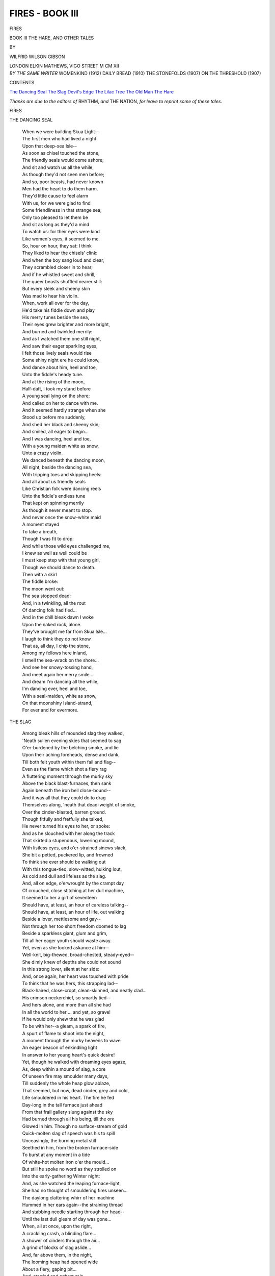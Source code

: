 .. -*- encoding: utf-8 -*-

.. meta::
   :PG.Id: 42679
   :PG.Title: Fires - Book III
   :PG.Released: 2013-05-09
   :PG.Rights: Public Domain
   :PG.Producer: Al Haines
   :DC.Creator: Wilfrid Wilson Gibson
   :DC.Title: Fires - Book III
              The Hare, and Other Tales
   :DC.Language: en
   :DC.Created: 1912
   :coverpage: images/img-cover3.jpg

================
FIRES - BOOK III
================

.. clearpage::

.. pgheader::

.. container:: titlepage center white-space-pre-line

   .. class:: x-large

      FIRES

   .. class:: large

      BOOK III
      THE HARE, AND OTHER TALES

   .. vspace:: 2

   .. class:: medium

      BY

   .. class:: large

      WILFRID WILSON GIBSON

   .. vspace:: 3

   .. class:: medium

      LONDON
      ELKIN MATHEWS, VIGO STREET
      M CM XII

   .. vspace:: 4

.. container:: verso center white-space-pre-line

   .. class:: small

      *BY THE SAME WRITER*
      WOMENKIND (1912)
      DAILY BREAD (1910)
      THE STONEFOLDS (1907)
      ON THE THRESHOLD (1907)

   .. vspace:: 4

.. class:: center large

   CONTENTS

.. vspace:: 1

.. class:: noindent white-space-pre-line

   `The Dancing Seal`_
   `The Slag`_
   `Devil's Edge`_
   `The Lilac Tree`_
   `The Old Man`_
   `The Hare`_

.. vspace:: 4

.. class:: medium

*Thanks are due to the editors of* RHYTHM, *and* THE
NATION, *for leave to reprint some of these tales*.

.. vspace:: 4

.. _`THE DANCING SEAL`:

.. class:: center x-large

   FIRES

.. vspace:: 3

.. class:: center large

   THE DANCING SEAL

.. vspace:: 1

..

   |  When we were building Skua Light--
   |  The first men who had lived a night
   |  Upon that deep-sea Isle--
   |  As soon as chisel touched the stone,
   |  The friendly seals would come ashore;
   |  And sit and watch us all the while,
   |  As though they'd not seen men before;
   |  And so, poor beasts, had never known
   |  Men had the heart to do them harm.
   |  They'd little cause to feel alarm
   |  With us, for we were glad to find
   |  Some friendliness in that strange sea;
   |  Only too pleased to let them be
   |  And sit as long as they'd a mind
   |  To watch us: for their eyes were kind
   |  Like women's eyes, it seemed to me.

   |  So, hour on hour, they sat: I think
   |  They liked to hear the chisels' clink:
   |  And when the boy sang loud and clear,
   |  They scrambled closer in to hear;
   |  And if he whistled sweet and shrill,
   |  The queer beasts shuffled nearer still:
   |  But every sleek and sheeny skin
   |  Was mad to hear his violin.

   |  When, work all over for the day,
   |  He'd take his fiddle down and play
   |  His merry tunes beside the sea,
   |  Their eyes grew brighter and more bright,
   |  And burned and twinkled merrily:
   |  And as I watched them one still night,
   |  And saw their eager sparkling eyes,
   |  I felt those lively seals would rise
   |  Some shiny night ere he could know,
   |  And dance about him, heel and toe,
   |  Unto the fiddle's heady tune.

   |  And at the rising of the moon,
   |  Half-daft, I took my stand before
   |  A young seal lying on the shore;
   |  And called on her to dance with me.
   |  And it seemed hardly strange when she
   |  Stood up before me suddenly,
   |  And shed her black and sheeny skin;
   |  And smiled, all eager to begin...
   |  And I was dancing, heel and toe,
   |  With a young maiden white as snow,
   |  Unto a crazy violin.

   |  We danced beneath the dancing moon,
   |  All night, beside the dancing sea,
   |  With tripping toes and skipping heels:
   |  And all about us friendly seals
   |  Like Christian folk were dancing reels
   |  Unto the fiddle's endless tune
   |  That kept on spinning merrily
   |  As though it never meant to stop.
   |  And never once the snow-white maid
   |  A moment stayed
   |  To take a breath,
   |  Though I was fit to drop:
   |  And while those wild eyes challenged me,
   |  I knew as well as well could be
   |  I must keep step with that young girl,
   |  Though we should dance to death.

   |  Then with a skirl
   |  The fiddle broke:
   |  The moon went out:
   |  The sea stopped dead:
   |  And, in a twinkling, all the rout
   |  Of dancing folk had fled...
   |  And in the chill bleak dawn I woke
   |  Upon the naked rock, alone.

   |  They've brought me far from Skua Isle...
   |  I laugh to think they do not know
   |  That as, all day, I chip the stone,
   |  Among my fellows here inland,
   |  I smell the sea-wrack on the shore...
   |  And see her snowy-tossing hand,
   |  And meet again her merry smile...
   |  And dream I'm dancing all the while,
   |  I'm dancing ever, heel and toe,
   |  With a seal-maiden, white as snow,
   |  On that moonshiny Island-strand,
   |  For ever and for evermore.





.. vspace:: 4

.. _`THE SLAG`:

.. class:: center large

   THE SLAG

.. vspace:: 1

..

   |  Among bleak hills of mounded slag they walked,
   |  'Neath sullen evening skies that seemed to sag
   |  O'er-burdened by the belching smoke, and lie
   |  Upon their aching foreheads, dense and dank,
   |  Till both felt youth within them fail and flag--
   |  Even as the flame which shot a fiery rag
   |  A fluttering moment through the murky sky
   |  Above the black blast-furnaces, then sank
   |  Again beneath the iron bell close-bound--
   |  And it was all that they could do to drag
   |  Themselves along, 'neath that dead-weight of smoke,
   |  Over the cinder-blasted, barren ground.
   |  Though fitfully and fretfully she talked,
   |  He never turned his eyes to her, or spoke:
   |  And as he slouched with her along the track
   |  That skirted a stupendous, lowering mound,
   |  With listless eyes, and o'er-strained sinews slack,
   |  She bit a petted, puckered lip, and frowned
   |  To think she ever should be walking out
   |  With this tongue-tied, slow-witted, hulking lout,
   |  As cold and dull and lifeless as the slag.

   |  And, all on edge, o'erwrought by the crampt day
   |  Of crouched, close stitching at her dull machine,
   |  It seemed to her a girl of seventeen
   |  Should have, at least, an hour of careless talking--
   |  Should have, at least, an hour of life, out walking
   |  Beside a lover, mettlesome and gay--
   |  Not through her too short freedom doomed to lag
   |  Beside a sparkless giant, glum and grim,
   |  Till all her eager youth should waste away.
   |  Yet, even as she looked askance at him--
   |  Well-knit, big-thewed, broad-chested, steady-eyed--
   |  She dimly knew of depths she could not sound
   |  In this strong lover, silent at her side:
   |  And, once again, her heart was touched with pride
   |  To think that he was hers, this strapping lad--
   |  Black-haired, close-cropt, clean-skinned, and neatly clad...
   |  His crimson neckerchief, so smartly tied--
   |  And hers alone, and more than all she had
   |  In all the world to her ... and yet, so grave!
   |  If he would only shew that he was glad
   |  To be with her--a gleam, a spark of fire,
   |  A spurt of flame to shoot into the night,
   |  A moment through the murky heavens to wave
   |  An eager beacon of enkindling light
   |  In answer to her young heart's quick desire!

   |  Yet, though he walked with dreaming eyes agaze,
   |  As, deep within a mound of slag, a core
   |  Of unseen fire may smoulder many days,
   |  Till suddenly the whole heap glow ablaze,
   |  That seemed, but now, dead cinder, grey and cold,
   |  Life smouldered in his heart.  The fire he fed
   |  Day-long in the tall furnace just ahead
   |  From that frail gallery slung against the sky
   |  Had burned through all his being, till the ore
   |  Glowed in him.  Though no surface-stream of gold
   |  Quick-molten slag of speech was his to spill
   |  Unceasingly, the burning metal still
   |  Seethed in him, from the broken furnace-side
   |  To burst at any moment in a tide
   |  Of white-hot molten iron o'er the mould...

   |  But still he spoke no word as they strolled on
   |  Into the early-gathering Winter night:
   |  And, as she watched the leaping furnace-light,
   |  She had no thought of smouldering fires unseen...
   |  The daylong clattering whirr of her machine
   |  Hummed in her ears again--the straining thread
   |  And stabbing needle starting through her head--
   |  Until the last dull gleam of day was gone...

   |  When, all at once, upon the right,
   |  A crackling crash, a blinding flare...
   |  A shower of cinders through the air...
   |  A grind of blocks of slag aslide...
   |  And, far above them, in the night,
   |  The looming heap had opened wide
   |  About a fiery, gaping pit...
   |  And, startled and aghast at it,
   |  With clasping hands they stood astare,
   |  And gazed upon the awful glare:
   |  And, as she felt him clutch her hand,
   |  She seemed to know her heart's desire,
   |  For evermore with him to stand
   |  In that enkindling blaze of fire...
   |  When, suddenly, he left her side;
   |  And started scrambling up the heap:
   |  And, looking up, with stifled cry,
   |  She saw, against the glowing sky,
   |  Almost upon the pit's red brink,
   |  A little lad, stock-still with fright
   |  Before the blazing pit of dread
   |  Agape before him in the night,
   |  Where, playing castles on the height
   |  Since noon, he'd fallen, spent, asleep
   |  And dreaming he was home in bed...

   |  With brain afire, too strained to think,
   |  She watched her lover climb and leap
   |  From jag to jag
   |  Of broken slag...
   |  And still he only seemed to creep...
   |  She felt that he would never reach
   |  That little lad, though he should climb
   |  Until the very end of time...
   |  And, as she looked, the burning breach
   |  Gaped suddenly more wide...
   |  The slag again began to slide,
   |  And crash into the pit,
   |  Until the dazed lad's feet
   |  Stood on the edge of it.
   |  She saw him reel and fall...
   |  And thought him done for ... then
   |  Her lover, brave and tall,
   |  Against the glare and heat,
   |  A very fire-bright god of men!
   |  He stooped ... and now she knew the lad
   |  Was safe with Robert, after all.

   |  And while she watched, a throng of folk
   |  Attracted by the crash and flare,
   |  Had gathered round, though no one spoke
   |  But all stood terror-stricken there,
   |  With lifted eyes and indrawn breath,
   |  Until the lad was snatched from death
   |  Upon the very pit's edge, when,
   |  As Robert picked him up, and turned,
   |  A sigh ran through the crowd; and fear
   |  Gave place to joy, as cheer on cheer
   |  Sang through the kindled air...

   |  But still she never uttered word,
   |  As though she neither saw nor heard;
   |  Till as, at last, her lad drew near,
   |  She saw him bend with tender care
   |  Over the sobbing child who lay
   |  Safe in his arms, and hug him tight
   |  Against his breast--his brow alight
   |  With eager, loving eyes that burned
   |  In his transfigured face aflame...
   |  And even when the parents came
   |  It almost seemed that he was loth
   |  To yield them up their little son;
   |  As though the lad were his by right
   |  Of rescue, from the pit's edge won.

   |  Then, as his eyes met hers, she felt
   |  An answering thrill of tenderness
   |  Run, quickening, through her breast; and both
   |  Stood quivering there, with envious eyes,
   |  And stricken with a strange distress,
   |  As quickly homeward through the night
   |  The happy parents bore their boy...

   |  And then, about her reeling bright,
   |  The whole night seemed to her to melt
   |  In one fierce, fiery flood of joy.





.. vspace:: 4

.. _`DEVIL'S EDGE`:

.. class:: center large

   DEVIL'S EDGE

.. vspace:: 1

..

   |  All night I lay on Devil's Edge,
   |  Along an overhanging ledge
   |  Between the sky and sea:
   |  And as I rested 'waiting sleep,
   |  The windless sky and soundless deep
   |  In one dim, blue infinity
   |  Of starry peace encompassed me.

   |  And I remembered, drowsily,
   |  How 'mid the hills last night I 'd lain
   |  Beside a singing moorland burn;
   |  And waked at dawn, to feel the rain
   |  Fall on my face, as on the fern
   |  That drooped about my heather-bed:
   |  And how by noon the wind had blown
   |  The last grey shred from out the sky,
   |  And blew my homespun jacket dry,
   |  As I stood on the topmost stone
   |  That crowns the cairn on Hawkshaw Head,
   |  And caught a gleam of far-off sea;
   |  And heard the wind sing in the bent
   |  Like those far waters calling me:
   |  When, my heart answering to the call,
   |  I followed down the seaward stream,
   |  By silent pool and singing fall;
   |  Till with a quiet, keen content,
   |  I watched the sun, a crimson ball,
   |  Shoot through grey seas a fiery gleam,
   |  Then sink in opal deeps from sight.

   |  And with the coming on of night,
   |  The wind had dropped: and as I lay,
   |  Retracing all the happy day,
   |  And gazing long and dreamily
   |  Across the dim, unsounding sea,
   |  Over the far horizon came
   |  A sudden sail of amber flame;
   |  And soon the new moon rode on high
   |  Through cloudless deeps of crystal sky.

   |  Too holy seemed the night for sleep:
   |  And yet, I must have slept, it seems;
   |  For, suddenly, I woke to hear
   |  A strange voice singing, shrill and clear,
   |  Down in a gully black and deep
   |  That cleft the beetling crag in twain.
   |  It seemed the very voice of dreams
   |  That drive hag-ridden souls in fear
   |  Through echoing, unearthly vales,
   |  To plunge in black, slow-crawling streams,
   |  Seeking to drown that cry, in vain...
   |  Or some sea creature's voice that wails
   |  Through blind, white banks of fog unlifting
   |  To God-forgotten sailors drifting
   |  Rudderless to death...
   |  And as I heard,
   |  Though no wind stirred,
   |  An icy breath
   |  Was in my hair...
   |  And clutched my heart with cold despair...
   |  But, as the wild song died away,
   |  There came a faltering break
   |  That shivered to a sobbing fall;
   |  And seemed half-human, after all...

   |  And yet, what foot could find a track
   |  In that deep gully, sheer and black...
   |  And singing wildly in the night!
   |  So, wondering I lay awake,
   |  Until the coming of the light
   |  Brought day's familiar presence back.

   |  Down by the harbour-mouth that day,
   |  A fisher told the tale to me.
   |  Three months before, while out at sea,
   |  Young Philip Burn was lost, though how,
   |  None knew, and none would ever know.
   |  The boat becalmed at noonday lay...
   |  And not a ripple on the sea...
   |  And Philip standing in the bow,
   |  When his six comrades went below
   |  To sleep away an hour or so,
   |  Dog-tired with working day and night,
   |  While he kept watch ... and not a sound
   |  They heard, until, at set of sun
   |  They woke; and coming up, they found
   |  The deck was empty, Philip gone...
   |  Yet not another boat in sight...
   |  And not a ripple on the sea.
   |  How he had vanished, none could tell.
   |  They only knew the lad was dead
   |  They'd left but now, alive and well...
   |  And he, poor fellow, newly-wed...
   |  And when they broke the news to her,
   |  She spoke no word to anyone:
   |  But sat all day, and would not stir--
   |  Just staring, staring in the fire,
   |  With eyes that never seemed to tire;
   |  Until, at last, the day was done,
   |  And darkness came; when she would rise,
   |  And seek the door with queer, wild eyes;
   |  And wander singing all the night
   |  Unearthly songs beside the sea:
   |  But always the first blink of light
   |  Would find her back at her own door.

   |  'Twas Winter when I came once more
   |  To that old village by the shore:
   |  And as, at night, I climbed the street,
   |  I heard a singing, low and sweet,
   |  Within a cottage near at hand:
   |  And I was glad awhile to stand
   |  And listen by the glowing pane:
   |  And as I hearkened, that sweet strain
   |  Brought back the night when I had lain
   |  Awake on Devil's Edge...
   |  And now I knew the voice again,
   |  So different, free of pain and fear--
   |  Its terror turned to tenderness--
   |  And yet the same voice none the less,
   |  Though singing now so true and clear
   |  And drawing nigh the window-ledge,
   |  I watched the mother sing to rest
   |  The baby snuggling to her breast.





.. vspace:: 4

.. _`THE LILAC TREE`:

.. class:: center large

   THE LILAC TREE

.. vspace:: 1

..

   |  "I planted her the lilac tree
   |  Upon our wedding day:
   |  But, when the time of blossom came,
   |  With her dead babe she lay...
   |  And, as I stood beside the bed,
   |  The scent of lilac filled the room:
   |  And always when I smell the bloom,
   |  I think upon the dead."

   |  He spoke: and, speaking, sauntered on,
   |  The young girl by his side:
   |  And then they talked no more of death,
   |  But only of the happy things
   |  That burst their buds, and spread their wings,
   |  And break in song at Whitsuntide,
   |  That burst to bloom at Whitsuntide,
   |  And bring the summer in a breath.

   |  And, as they talked, the young girl's life
   |  Broke into bloom and song;
   |  And, one with all the happy things
   |  That burst their buds, and spread their wings,
   |  Her very blood was singing,
   |  And at her pulses ringing;
   |  Life tingled through her, sweet and strong,
   |  From secret sources springing:
   |  And, all at once, a quickening strife
   |  Of hopes and fears was in her heart,
   |  Where only wondering joy had been;
   |  And, kindling with a sudden light,
   |  Her eyes had sight
   |  Of things unseen:
   |  And, in a flash, a woman grown,
   |  With pangs of knowledge, fierce and keen,
   |  She knew strange things unknown.

   |  A year went by: at Whitsuntide,
   |  He brought her home, a bride.

   |  He planted her no lilac tree
   |  Upon their wedding day:
   |  And strange distress came over her,
   |  As on the bed she lay:
   |  For as he stood beside the bed,
   |  The scent of lilac filled the room.
   |  Her heart knew well he smelt the bloom,
   |  And thought upon the dead.
   |  Yet, she was glad to be his wife:
   |  And when the blossom-time was past,
   |  Her days no more were overcast;
   |  And deep she drank of life:
   |  And, thronged with happy household cares,
   |  Her busy days went pleasantly:
   |  Her foot was light upon the stairs;
   |  And every room rang merrily,
   |  And merrily, and merrily,
   |  With song and mirth, for unto her
   |  His heart seemed hers, and hers alone:
   |  Until new dreams began to stir
   |  Her wondering breast with bliss unknown
   |  Of some new miracle to be:
   |  And, though she moved more quietly,
   |  And seldom sang, yet, happily,
   |  From happy dawn to happy night
   |  The mother's eyes shone bright.

   |  But, as her time drew near,
   |  Her heart was filled with fear:
   |  And when the lilac burst to bloom,
   |  And brought the Summer in a breath,
   |  A presence seemed to fill the room,
   |  And fill her heart with death:
   |  And, as her husband lay asleep,
   |  Beside her, on the bed,
   |  Into her breast the thought would creep
   |  That he was dreaming of the dead.
   |  And all the mother's heart in her
   |  Was mad with mother-jealousy
   |  Of that sweet scented lilac tree;
   |  And, blind with savage ecstasy,
   |  Night after night she lay,
   |  Until the blink of day,
   |  With staring eyes and wild,
   |  Half-crazy, lest the lilac tree
   |  Should come betwixt him and his child.
   |  By day, her mother-tenderness
   |  Was turned to brooding bitterness,
   |  Whene'er she looked upon the bloom:
   |  And, if she slept at all at night,
   |  Her heart would waken in affright
   |  To smell the lilac in the gloom:
   |  And, when it rained, it seemed to her,
   |  The fresh keen scent was bitterer:
   |  Though, when the blaze of morning came,
   |  And flooded all the room,
   |  The perfume burnt her heart like flame.
   |  As, in the dark,
   |  One night she lay,
   |  A dark thought shot
   |  Through her hot heart:
   |  And, from a spark
   |  Of smouldering wrong,
   |  Hate burst to fire.
   |  Now, quaking cold,
   |  Now, quivering hot,
   |  With breath indrawn,
   |  Through time untold,
   |  She 'waited dawn
   |  That lagged too long
   |  For her desire.

   |  And when, at last, at break of day,
   |  Her husband rose, and went his way
   |  About his daily toil,
   |  She, too, arose, and dressed,
   |  With frenzy in her breast;
   |  And stole downstairs, and took a spade,
   |  And digged about the lilac roots,
   |  And laid them bare of soil:
   |  Then, with a jagged blade,
   |  She hacked and slashed the naked roots--
   |  She hacked and slashed with frantic hand,
   |  Until the lilac scarce might stand;
   |  And then again the soil she laid
   |  About the bleeding roots--
   |  (It seemed to her, the sap ran red
   |  About the writhing roots!)
   |  But, now her heart was eased of strife,
   |  Since she had sapped the lilac's life;
   |  And, frenzy-spent, she dropped the knife:
   |  Then, dizzily she crept to bed,
   |  And lay all day as one nigh dead.

   |  That night a sudden storm awoke,
   |  And struck the slumbering earth to life:
   |  And, as the heavens in thunder broke,
   |  She lay exulting in the strife
   |  Of flash and peal,
   |  And gust and rain;
   |  For now, she thought: the lightning-stroke
   |  Will lay the lilac low;
   |  And he need never know
   |  How I ... and then, again,
   |  Her heart went cold with dread,
   |  As she remembered that the knife
   |  Still lay beneath the lilac tree...
   |  A blinding flash,
   |  A lull, a crash,
   |  A rattling peal...
   |  And suddenly,
   |  She felt her senses reel:
   |  And, crying out: "The knife!  The knife!"
   |  Her pangs were on her...
   |                           Dawn was red,
   |  When she awoke upon the bed
   |  To life--and knew her babe was dead.
   |  She rose: and cried out fearfully:
   |  "The lilac tree!  The lilac tree!"
   |  Then fell back in a swoon.

   |  But, when she waked again at noon,
   |  And looked upon her sleeping child;
   |  And laid her hand upon its head,
   |  No more the mother's heart was wild,
   |  For hate and fear were dead;
   |  And all her brooding bitterness
   |  Broke into tears of tenderness.

   |  And, not a word the father said
   |  About the lilac, lying dead.

   |  A week went by, and Whitsuntide
   |  Came round: and, as she lay,
   |  And looked upon the newborn day,
   |  Her husband, lying by her side,
   |  Spoke to her very tenderly:
   |  "Wife, 'tis again our wedding day,
   |  And we will plant a lilac tree
   |  In memory of the babe that died."

   |  They planted a white lilac tree
   |  Upon their wedding day:
   |  And, when the time of blossom came,
   |  With kindly hearts they lay.
   |  The sunlight streamed upon the bed:
   |  The scent of lilac filled the room:
   |  And, as they smelt the breathing bloom,
   |  They thought upon the dead.





.. vspace:: 4

.. _`THE OLD MAN`:

.. class:: center large

   THE OLD MAN

.. vspace:: 1

..

   |  The boat put in at dead of night;
   |  And, when I reached the house, 'twas sleeping dark.
   |  I knew my gentlest tap would be a spark
   |  To set my home alight:
   |  My mother ever listening in her sleep
   |  For my returning step, would leap
   |  Awake with welcome; and my father's eyes
   |  Would twinkle merrily to greet me;
   |  And my young sister would run down to meet me
   |  With sleepy sweet surprise.

   |  And yet, awhile, I lingered
   |  Upon the threshold, listening;
   |  And watched the cold stars glistening,
   |  And seemed to hear the deep
   |  Calm breathing of the house asleep--
   |  In easy sleep, so deep, I almost feared to break it;
   |  And, even as I fingered
   |  The knocker, loth to wake it,
   |  Like some uncanny inkling
   |  Of news from otherwhere,
   |  I felt a cold breath in my hair,
   |  As though, with chin upon my shoulder,
   |  One waited hard, upon my heel,
   |  With pricking eyes of steel,
   |  Though well I knew that not a soul was there.

   |  Until, at last, grown bolder,
   |  I rapped; and in a twinkling,
   |  The house was all afire
   |  With welcome in the night:
   |  First, in my mother's room, a light;
   |  And then, her foot upon the stair;
   |  A bolt shot back; a candle's flare:
   |  A happy cry; and to her breast
   |  She hugged her heart's desire:
   |  And hushed her fears to rest.

   |  Then, shivering in the keen night air,
   |  My sleepy sister, laughing came;
   |  And drew us in: and stirred to flame
   |  The smouldering kitchen-fire; and set
   |  The kettle on the kindling red:
   |  And, as I watched the homely blaze,
   |  And thought of wandering days
   |  With sharp regret;
   |  I missed my father: then I heard
   |  How he was still a-bed;
   |  And had been ailing, for a day or so;
   |  But, now was waking, if I'd go...
   |  My foot already on the stair,
   |  In answer to my mother's word
   |  I turned; and saw in dull amaze,
   |  Behind her, as she stood all unaware,
   |  An old man sitting in my father's chair.
   |  A strange old man ... yet, as I looked at him,
   |  Before my eyes, a dim
   |  Remembrance seemed to swim
   |  Of some old man, who'd lurked about the boat,
   |  While we were still at sea;
   |  And who had crouched beside me, at the oar,
   |  As we had rowed ashore;
   |  Though, at the time, I'd taken little note,
   |  I felt I'd seen that strange old man before:
   |  But, how he'd come to follow me,
   |  Unknown...
   |  And to be sitting there...
   |  Then I recalled the cold breath in my hair,
   |  When I had stood, alone,
   |  Before the bolted door.

   |  And now my mother, wondering sore
   |  To see me stare and stare,
   |  So strangely, at an empty chair,
   |  Turned, too; and saw the old man there.

   |  And as she turned, he slowly raised
   |  His drooping head;
   |  And looked upon her with her husband's eyes.
   |  She stood, a moment, dazed;
   |  And watched him slowly rise,
   |  As though to come to her:
   |  Then, with a cry, she sped
   |  Upstairs, ere I could stir.

   |  Still dazed, I let her go, alone:
   |  I heard her footstep overhead:
   |  I heard her drop beside the bed,
   |  With low forsaken moan.

   |  Yet, I could only stare and stare
   |  Upon my father's empty chair.





.. vspace:: 4

.. _`THE HARE`:

.. class:: center large

   THE HARE

.. vspace:: 1

..

   |  My hands were hot upon a hare,
   |  Half-strangled, struggling in a snare--
   |  My knuckles at her warm wind-pipe--
   |  When suddenly, her eyes shot back,
   |  Big, fearful, staggering and black:
   |  And, ere I knew, my grip was slack;
   |  And I was clutching empty air,
   |  Half-mad, half-glad at my lost luck...
   |  When I awoke beside the stack.

   |  'Twas just the minute when the snipe,
   |  As though clock-wakened, every jack,
   |  An hour ere dawn, dart in and out
   |  The mist-wreaths filling syke and slack,
   |  And flutter wheeling round about,
   |  And drumming out the Summer night.
   |  I lay star-gazing yet a bit;
   |  Then, chilly-skinned, I sat upright,
   |  To shrug the shivers from my back;
   |  And, drawing out a straw to suck,
   |  My teeth nipped through it at a bite...
   |  The liveliest lad is out of pluck
   |  An hour ere dawn--a tame cock-sparrow--
   |  When cold stars shiver through his marrow,
   |  And wet mist soaks his mother-wit.
   |  But, as the snipe dropped, one by one;
   |  And one by one the stars blinked out;
   |  I knew 'twould only need the sun
   |  To send the shudders right about:
   |  And, as the clear East faded white,
   |  I watched and wearied for the sun--
   |  The jolly, welcome, friendly sun--
   |  The sleepy sluggard of a sun
   |  That still kept snoozing out of sight,
   |  Though well he knew the night was done
   |  And, after all, he caught me dozing,
   |  And leapt up, laughing, in the sky
   |  Just as my lazy eyes were closing:
   |  And it was good as gold to lie
   |  Full-length among the straw, and feel
   |  The day wax warmer every minute,
   |  As, glowing glad, from head to heel,
   |  I soaked and rolled rejoicing in it...
   |  When from the corner of my eye,
   |  Upon a heathery knowe hard-by,
   |  With long lugs cocked, and eyes astare,
   |  Yet all serene, I saw a hare.

   |  Upon my belly in the straw,
   |  I lay, and watched her sleek her fur,
   |  As, daintily, with well-licked paw,
   |  She washed her face and neck and ears:
   |  Then, clean and comely in the sun,
   |  She kicked her heels up, full of fun,
   |  As if she did not care a pin
   |  Though she should jump out of her skin,
   |  And leapt and lolloped, free of fears,
   |  Until my heart frisked round with her.
   |  "And yet, if I but lift my head,
   |  You'll scamper off, young Puss," I said.
   |  "Still, I can't lie, and watch you play,
   |  Upon my belly half-the-day.
   |  The Lord alone knows where I'm going:
   |  But, I had best be getting there.
   |  Last night I loosed you from the snare--
   |  Asleep, or waking, who's for knowing!--
   |  So, I shall thank you now for showing
   |  Which art to take to bring me where
   |  My luck awaits me.  When you're ready
   |  To start, I'll follow on your track.
   |  Though slow of foot, I'm sure and steady..."
   |  She pricked her ears, then set them back;
   |  And like a shot was out of sight:
   |  And, with a happy heart and light,
   |  As quickly I was on my feet;
   |  And following the way she went,
   |  Keen as a lurcher on the scent,
   |  Across the heather and the bent,
   |  Across the quaking moss and peat.
   |  Of course, I lost her soon enough,
   |  For moorland tracks are steep and rough;
   |  And hares are made of nimbler stuff
   |  Than any lad of seventeen,
   |  However lanky-legged and tough,
   |  However, kestrel-eyed and keen:
   |  And I'd at last to stop and eat
   |  The little bit of bread and meat
   |  Left in my pocket overnight.
   |  So, in a hollow, snug and green,
   |  I sat beside a burn, and dipped
   |  The dry bread in an icy pool;
   |  And munched a breakfast fresh and cool...
   |  And then sat gaping like a fool...
   |  For, right before my very eyes,
   |  With lugs acock, and eyes astare,
   |  I saw again the selfsame hare.

   |  So, up I jumped, and off she slipped:
   |  And I kept sight of her until
   |  I stumbled in a hole, and tripped;
   |  And came a heavy, headlong spill:
   |  And she, ere I'd the wit to rise,
   |  Was o'er the hill, and out of sight:
   |  And, sore and shaken with the tumbling,
   |  And sicker at my foot for stumbling,
   |  I cursed my luck, and went on, grumbling,
   |  The way her flying heels had fled.

   |  The sky was cloudless overhead;
   |  And just alive with larks asinging:
   |  And, in a twinkling, I was swinging
   |  Across the windy hills, lighthearted.
   |  A kestrel at my footstep started,
   |  Just pouncing on a frightened mouse,
   |  And hung o'erhead with wings a-hover:
   |  Through rustling heath an adder darted:
   |  A hundred rabbits bobbed to cover:
   |  A weasel, sleek and rusty-red,
   |  Popped out of sight as quick as winking:
   |  I saw a grizzled vixen slinking
   |  Behind a clucking brood of grouse
   |  That rose and cackled at my coming:
   |  And all about my way were flying
   |  The peewit, with their slow wings creaking
   |  And little jack-snipe darted, drumming:
   |  And now and then a golden plover
   |  Or redshank piped with reedy whistle.
   |  But never shaken bent or thistle
   |  Betrayed the quarry I was seeking
   |  And not an instant, anywhere
   |  Did I clap eyes upon a hare.

   |  So, travelling still, the twilight caught me:
   |  And as I stumbled on, I muttered:
   |  "A deal of luck the hare has brought me!
   |  The wind and I must spend together
   |  A hungry night among the heather.
   |  If I'd her here..."  And as I uttered,
   |  I tripped, and heard a frightened squeal;
   |  And dropped my hands in time to feel
   |  The hare just bolting 'twixt my feet.
   |  She slipped my clutch: and I stood there
   |  And cursed that devil-littered hare,
   |  That left me stranded in the dark
   |  In that wide waste of quaggy peat
   |  Beneath black night without a spark:
   |  When, looking up, I saw a flare
   |  Upon a far-off hill, and said:
   |  "By God, the heather is afire!
   |  It's mischief at this time of year..."
   |  And then, as one bright flame shot higher,
   |  And booths and vans stood out quite clear;
   |  My wits came back into my head:
   |  And I remembered Brough Hill Fair.
   |  And, as I stumbled towards the glare,
   |  I knew the sudden kindling meant
   |  The Fair was over for the day;
   |  And all the cattle-folk away
   |  And gipsy-folk and tinkers now
   |  Were lighting supper-fires without
   |  Each caravan and booth and tent.
   |  And, as I climbed the stiff hill-brow,
   |  I quite forgot my lucky hare.
   |  I'd something else to think about:
   |  For well I knew there's broken meat
   |  For empty bellies after fair-time;
   |  And looked to have a royal rare time
   |  With something rich and prime to eat:
   |  And then to lie and toast my feet
   |  All night beside the biggest fire.

   |  But, even as I neared the first,
   |  A pleasant whiff of stewing burst
   |  From out a smoking pot a-bubble:
   |  And, as I stopped behind the folk
   |  Who sprawled around, and watched it seething
   |  A woman heard my eager breathing,
   |  And, turning, caught my hungry eye:
   |  And called out to me: "Draw in nigher,
   |  Unless you find it too much trouble;
   |  Or you've a nose for better fare,
   |  And go to supper with the Squire...
   |  You've got the hungry parson's air!"
   |  And all looked up, and took the joke,
   |  As I dropped gladly to the ground
   |  Among them, where they all lay gazing
   |  Upon the bubbling and the blazing.
   |  My eyes were dazzled by the fire
   |  At first; and then I glanced around;
   |  And, in those swarthy, fire-lit faces--
   |  Though drowsing in the glare and heat
   |  And snuffing the warm savour in,
   |  Dead-certain of their fill of meat--
   |  I felt the bit between the teeth,
   |  The flying heels, the broken traces,
   |  And heard the highroad ring beneath
   |  The trampling hoofs: and knew them kin.
   |  Then for the first time, standing there
   |  Behind the woman who had hailed me,
   |  I saw a girl with eyes astare
   |  That looked in terror o'er my head:
   |  And, all at once, my courage failed me...
   |  For now again, and sore-adread,
   |  My hands were hot upon a hare,
   |  That struggled, strangling in the snare...
   |  Then once more as the girl stood clear,
   |  Before me--quaking cold with fear
   |  I saw the hare look from her eyes...

   |  And when, at last, I turned to see
   |  What held her scared, I saw a man--
   |  A fat man with dull eyes aleer--
   |  Within the shadow of the van:
   |  And I was on the point to rise
   |  To send him spinning 'mid the wheels,
   |  And twist his neck between his heels,
   |  And stop his leering grin with mud...
   |  And would have done it in a tick...
   |  When, suddenly, alive with fright,
   |  She started, with red, parted lips,
   |  As though she guessed we'd come to grips,
   |  And turned her black eyes full on me...
   |  And, as I looked into their light,
   |  My heart forgot the lust of fight,
   |  And something shot me to the quick,
   |  And ran like wildfire through my blood,
   |  And tingled to my finger-tips...
   |  And, in a dazzling flash, I knew
   |  I'd never been alive before...
   |  And she was mine for evermore.

   |  While all the others slept asnore
   |  In caravan and tent that night,
   |  I lay alone beside the fire;
   |  And stared into its blazing core,
   |  With eyes that would not shut or tire,
   |  Because the best of all was true,
   |  And they looked still into the light
   |  Of her eyes, burning ever bright.
   |  Within the brightest coal for me...
   |  Once more, I saw her, as she started,
   |  And glanced at me with red lips parted:
   |  And, as she looked, the frightened hare
   |  Had fled her eyes; and, merrily,
   |  She smiled, with fine teeth flashing white,
   |  As though she, too, were happy-hearted...
   |  Then she had trembled suddenly,
   |  And dropped her eyes, as that fat man
   |  Stepped from the shadow of the van,
   |  And joined the circle, as the pot
   |  Was lifted off, and, piping-hot,
   |  The supper steamed in wooden bowls.
   |  Yet, she had hardly touched a bite:
   |  And never raised her eyes all night
   |  To mine again: but on the coals,
   |  As I sat staring, she had stared--
   |  The black curls, shining round her head
   |  From under the red kerchief, tied
   |  So nattily beneath her chin--
   |  And she had stolen off to bed
   |  Quite early, looking dazed and scared.
   |  Then, all agape and sleepy-eyed,
   |  Ere long the others had turned in:
   |  And I was rid of that fat man,
   |  Who slouched away to his own van.

   |  And now, before her van, I lay,
   |  With sleepless eyes, awaiting day:
   |  And, as I gazed upon the glare,
   |  I heard, behind, a gentle stir:
   |  And, turning round, I looked on her
   |  Where she stood on the little stair
   |  Outside the van, with listening air--
   |  And, in her eyes, the hunted hare...
   |  And then, I saw her slip away,
   |  A bundle underneath her arm,
   |  Without a single glance at me.
   |  I lay a moment wondering,
   |  My heart a-thump like anything,
   |  Then, fearing she should come to harm,
   |  I rose, and followed speedily
   |  Where she had vanished in the night.
   |  And, as she heard my step behind,
   |  She started, and stopt dead with fright:
   |  Then blundered on as if struck blind:
   |  And now as I caught up with her,
   |  Just as she took the moorland track,
   |  I saw the hare's eyes, big and black...
   |  She made as though she'd double back...
   |  But, when she looked into my eyes,
   |  She stood quite still and did not stir...
   |  And, picking up her fallen pack,
   |  I tucked it 'neath my arm; and she
   |  Just took her luck quite quietly.
   |  As she must take what chance might come,
   |  And would not have it otherwise,
   |  And walked into the night with me,
   |  Without a word across the fells.

   |  And, all about us, through the night,
   |  The mists were stealing, cold and white,
   |  Down every rushy syke or slack:
   |  But, soon the moon swung into sight:
   |  And, as we went, my heart was light,
   |  And singing like a burn in flood:
   |  And in my ears were tinkling bells:
   |  My body was a rattled drum:
   |  And fifes were shrilling through my blood
   |  That summer night, to think that she
   |  Was walking through the world with me.

   |  But when the air with dawn was chill,
   |  As we were travelling down a hill,
   |  She broke her silence with low-sobbing:
   |  And told her tale, her bosom throbbing
   |  As though her very heart were shaken
   |  With fear she'd yet be overtaken...
   |  She'd always lived in caravans--
   |  Her father's, gay as any man's,
   |  Grass-green, picked out with red and yellow
   |  And glittering brave with burnished brass
   |  That sparkled in the sun like flame,
   |  And window curtains, white as snow...
   |  But, they had died, ten years ago,
   |  Her parents both, when fever came...
   |  And they were buried, side by side,
   |  Somewhere beneath the wayside grass...
   |  In times of sickness, they kept wide
   |  Of towns and busybodies, so
   |  No parson's or policeman's tricks
   |  Should bother them when in a fix...
   |  Her father never could abide
   |  A black coat or a blue, poor man...
   |  And so, Long Dick, a kindly fellow,
   |  When you could keep him from the can,
   |  And Meg, his easy-going wife,
   |  Had taken her into their van;
   |  And kept her since her parents died...
   |  And she had lived a happy life,
   |  Until Fat Pete's young wife was taken...
   |  But, ever since, he'd pestered her...
   |  And she dared scarcely breathe or stir,
   |  Lest she should see his eyes aleer...
   |  And many a night she'd lain and shaken,
   |  And very nearly died of fear--
   |  Though safe enough within the van
   |  With Mother Meg and her good-man--
   |  For, since Fat Pete was Long Dick's friend,
   |  And they were thick and sweet as honey;
   |  And Dick owed Pete a pot of money,
   |  She knew too well how it must end...
   |  And she would rather lie stone dead
   |  Beneath the wayside grass than wed
   |  With leering Pete, and live the life,
   |  And die the death, of his first wife...
   |  And so, last night, clean-daft with dread,
   |  She'd bundled up a pack and fled...

   |  When all the sobbing tale was out,
   |  She dried her eyes, and looked about,
   |  As though she'd left all fear behind,
   |  And out of sight were out of mind.
   |  Then, when the dawn was burning red,
   |  "I'm hungry as a hawk!" she said:
   |  And from the bundle took out bread.
   |  And, at the happy end of night,
   |  We sat together by a burn:
   |  And ate a thick slice, turn by turn;
   |  And laughed and kissed between each bite.

   |  Then, up again, and on our way
   |  We went; and tramped the livelong day
   |  The moorland trackways, steep and rough,
   |  Though there was little fear enough
   |  That they would follow on our flight.

   |  And then again a shiny night
   |  Among the honey-scented heather,
   |  We wandered in the moonblaze bright,
   |  Together through a land of light,
   |  A lad and lass alone with life.
   |  And merrily we laughed together,
   |  When, starting up from sleep, we heard
   |  The cock-grouse talking to his wife...
   |  And "Old Fat Pete" she called the bird.

   |  Six months and more have cantered by:
   |  And, Winter past, we're out again--
   |  We've left the fat and weatherwise
   |  To keep their coops and reeking sties,
   |  And eat their fill of oven-pies,
   |  While we win free and out again
   |  To take potluck beneath the sky
   |  With sun and moon and wind and rain.
   |  Six happy months ... and yet, at night,
   |  I've often wakened in affright,
   |  And looked upon her lying there,
   |  Beside me sleeping quietly,
   |  Adread that when she waked, I'd see
   |  The hunted hare within her eyes.

   |  And, only last night, as I slept
   |  Beneath the shelter of a stack...
   |  My hands were hot upon a hare,
   |  Half-strangled, struggling in the snare,
   |  When, suddenly, her eyes shot back,
   |  Big, fearful, staggering and black;
   |  And ere I knew, my grip was slack,
   |  And I was clutching empty air...
   |  Bolt-upright from my sleep I leapt...
   |  Her place was empty in the straw...
   |  And then, with quaking heart, I saw
   |  That she was standing in the night,
   |  A leveret cuddled to her breast...

   |  I spoke no word: but, as the light
   |  Through banks of Eastern cloud was breaking,
   |  She turned, and saw that I was waking:
   |  And told me how she could not rest;
   |  And, rising in the night, she'd found
   |  This baby-hare crouched on the ground;
   |  And she had nursed it quite a while:
   |  But, now, she'd better let it go...
   |  Its mother would be fretting so...
   |  A mother's heart...
   |                     I saw her smile,
   |  And look at me with tender eyes:
   |  And as I looked into their light,
   |  My foolish, fearful heart grew wise...
   |  And now, I knew that never there
   |  I'd see again the startled hare,
   |  Or need to dread the dreams of night.

   |  1910-1911.

.. vspace:: 4

.. class:: center small

   LONDON: PRINTED BY WILLIAM CLOWES AND SONS, LIMITED.

.. vspace:: 6

.. pgfooter::
